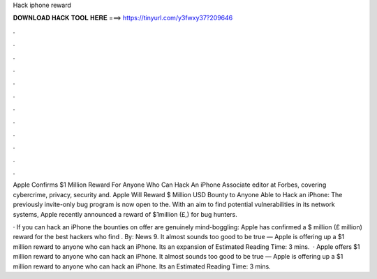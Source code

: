 Hack iphone reward



𝐃𝐎𝐖𝐍𝐋𝐎𝐀𝐃 𝐇𝐀𝐂𝐊 𝐓𝐎𝐎𝐋 𝐇𝐄𝐑𝐄 ===> https://tinyurl.com/y3fwxy37?209646



.



.



.



.



.



.



.



.



.



.



.



.

Apple Confirms $1 Million Reward For Anyone Who Can Hack An iPhone Associate editor at Forbes, covering cybercrime, privacy, security and. Apple Will Reward $ Million USD Bounty to Anyone Able to Hack an iPhone: The previously invite-only bug program is now open to the. With an aim to find potential vulnerabilities in its network systems, Apple recently announced a reward of $1million (£,) for bug hunters.

· If you can hack an iPhone the bounties on offer are genuinely mind-boggling: Apple has confirmed a $ million (£ million) reward for the best hackers who find . By: News 9. It almost sounds too good to be true — Apple is offering up a $1 million reward to anyone who can hack an iPhone. Its an expansion of Estimated Reading Time: 3 mins.  · Apple offers $1 million reward to anyone who can hack an iPhone. It almost sounds too good to be true — Apple is offering up a $1 million reward to anyone who can hack an iPhone. Its an Estimated Reading Time: 3 mins.

